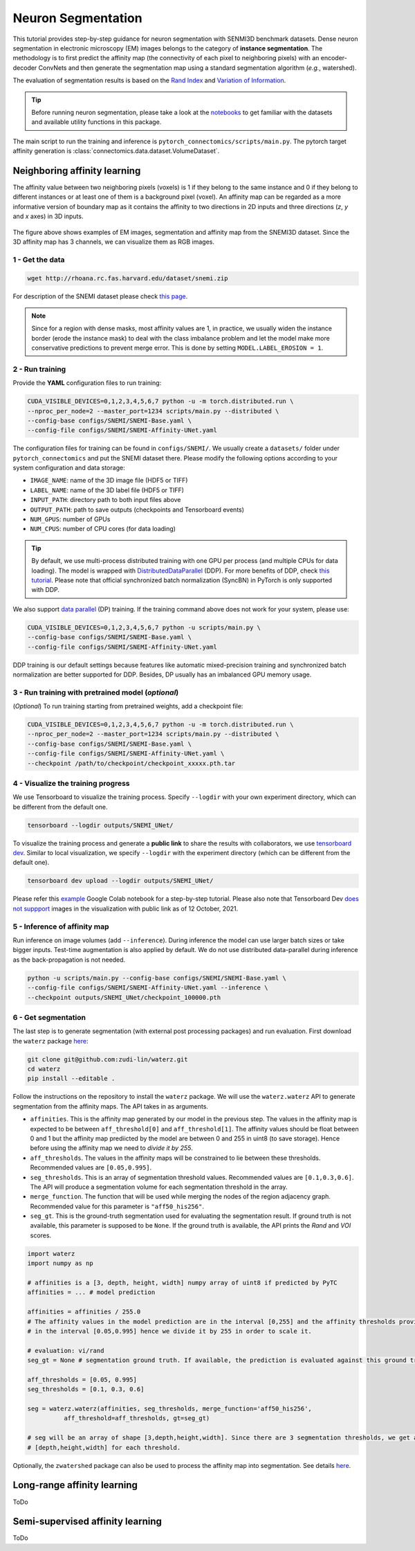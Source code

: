 Neuron Segmentation
=====================

This tutorial provides step-by-step guidance for neuron segmentation with SENMI3D benchmark datasets.
Dense neuron segmentation in electronic microscopy (EM) images belongs to the category of **instance segmentation**.
The methodology is to first predict the affinity map (the connectivity of each pixel to neighboring pixels)
with an encoder-decoder ConvNets and then generate the segmentation map using a standard
segmentation algorithm (*e.g.*, watershed).

The evaluation of segmentation results is based on the `Rand Index <https://en.wikipedia.org/wiki/Rand_index>`_
and `Variation of Information <https://en.wikipedia.org/wiki/Variation_of_information>`_.

.. tip::

    Before running neuron segmentation, please take a look at the `notebooks <https://github.com/zudi-lin/pytorch_connectomics/tree/master/notebooks>`_
    to get familiar with the datasets and available utility functions in this package.

The main script to run the training and inference is ``pytorch_connectomics/scripts/main.py``.
The pytorch target affinity generation is :class:`connectomics.data.dataset.VolumeDataset`.

Neighboring affinity learning
-------------------------------

The affinity value between two neighboring pixels (voxels) is 1 if they belong to the same instance and 0 if
they belong to different instances or at least one of them is a background pixel (voxel). An affinity map can
be regarded as a more informative version of boundary map as it contains the affinity to two directions in 2D inputs and
three directions (`z`, `y` and `x` axes) in 3D inputs.

.. figure:: ../_static/img/snemi_affinity.png
    :align: center
    :width: 800px

The figure above shows examples of EM images, segmentation and affinity map from the SNEMI3D dataset. Since the
3D affinity map has 3 channels, we can visualize them as RGB images.

1 - Get the data
^^^^^^^^^^^^^^^^^^

.. code-block:: none

    wget http://rhoana.rc.fas.harvard.edu/dataset/snemi.zip

For description of the SNEMI dataset please check `this page <https://vcg.github.io/newbie-wiki/build/html/data/data_em.html>`_.

.. note::

    Since for a region with dense masks, most affinity values are 1, in practice, we usually widen the instance border (erode the instance mask)
    to deal with the class imbalance problem and let the model make more conservative predictions to prevent merge error. This is done by
    setting ``MODEL.LABEL_EROSION = 1``.

2 - Run training
^^^^^^^^^^^^^^^^^^

Provide the **YAML** configuration files to run training:

.. code-block:: none

    CUDA_VISIBLE_DEVICES=0,1,2,3,4,5,6,7 python -u -m torch.distributed.run \
    --nproc_per_node=2 --master_port=1234 scripts/main.py --distributed \
    --config-base configs/SNEMI/SNEMI-Base.yaml \
    --config-file configs/SNEMI/SNEMI-Affinity-UNet.yaml

The configuration files for training can be found in ``configs/SNEMI/``.
We usually create a ``datasets/`` folder under ``pytorch_connectomics`` and put the SNEMI dataset there.
Please modify the following options according to your system configuration and data storage:

- ``IMAGE_NAME``: name of the 3D image file (HDF5 or TIFF)
- ``LABEL_NAME``: name of the 3D label file (HDF5 or TIFF)
- ``INPUT_PATH``: directory path to both input files above
- ``OUTPUT_PATH``: path to save outputs (checkpoints and Tensorboard events)
- ``NUM_GPUS``: number of GPUs
- ``NUM_CPUS``: number of CPU cores (for data loading)

.. tip::

    By default, we use multi-process distributed training with one GPU per process (and multiple CPUs for data loading).
    The model is wrapped with `DistributedDataParallel <https://pytorch.org/tutorials/intermediate/ddp_tutorial.html>`_ (DDP).
    For more benefits of DDP, check `this tutorial <https://pytorch.org/tutorials/intermediate/ddp_tutorial.html>`_.
    Please note that official synchronized batch normalization (SyncBN) in PyTorch is only supported with DDP.

We also support `data parallel <https://pytorch.org/docs/stable/generated/torch.nn.DataParallel.html>`_ (DP) training.
If the training command above does not work for your system, please use:

.. code-block:: none

    CUDA_VISIBLE_DEVICES=0,1,2,3,4,5,6,7 python -u scripts/main.py \
    --config-base configs/SNEMI/SNEMI-Base.yaml \
    --config-file configs/SNEMI/SNEMI-Affinity-UNet.yaml

DDP training is our default settings because features like automatic mixed-precision training and synchronized batch
normalization are better supported for DDP. Besides, DP usually has an imbalanced GPU memory usage.

3 - Run training with pretrained model (*optional*)
^^^^^^^^^^^^^^^^^^^^^^^^^^^^^^^^^^^^^^^^^^^^^^^^^^^^^

(*Optional*) To run training starting from pretrained weights, add a checkpoint file:

.. code-block:: none

    CUDA_VISIBLE_DEVICES=0,1,2,3,4,5,6,7 python -u -m torch.distributed.run \
    --nproc_per_node=2 --master_port=1234 scripts/main.py --distributed \
    --config-base configs/SNEMI/SNEMI-Base.yaml \
    --config-file configs/SNEMI/SNEMI-Affinity-UNet.yaml \
    --checkpoint /path/to/checkpoint/checkpoint_xxxxx.pth.tar

4 - Visualize the training progress
^^^^^^^^^^^^^^^^^^^^^^^^^^^^^^^^^^^^^

We use Tensorboard to visualize the training process. Specify ``--logdir`` with your own experiment directory, which can be different
from the default one.

.. code-block:: none

    tensorboard --logdir outputs/SNEMI_UNet/

To visualize the training process and generate a **public link** to share the results with collaborators, we
use `tensorboard dev <https://tensorboard.dev/>`_. Similar to local visualization, we specify ``--logdir`` with the experiment
directory (which can be different from the default one).

.. code-block:: none

    tensorboard dev upload --logdir outputs/SNEMI_UNet/

Please refer this `example <https://colab.research.google.com/github/tensorflow/tensorboard/blob/master/docs/tbdev_getting_started.ipynb#scrollTo=oKW8V5chyx6e>`_ Google Colab
notebook for a step-by-step tutorial. Please also note that Tensorboard Dev `does not suppport <https://github.com/tensorflow/tensorboard/issues/3585/>`_ images
in the visualization with public link as of 12 October, 2021.

5 - Inference of affinity map
^^^^^^^^^^^^^^^^^^^^^^^^^^^^^^

Run inference on image volumes (add ``--inference``). During inference the model can use larger batch sizes or take bigger inputs.
Test-time augmentation is also applied by default. We do not use distributed data-parallel during inference as the back-propagation
is not needed.

.. code-block:: none

    python -u scripts/main.py --config-base configs/SNEMI/SNEMI-Base.yaml \
    --config-file configs/SNEMI/SNEMI-Affinity-UNet.yaml --inference \
    --checkpoint outputs/SNEMI_UNet/checkpoint_100000.pth

6 - Get segmentation
^^^^^^^^^^^^^^^^^^^^^^

The last step is to generate segmentation (with external post processing packages) and run
evaluation. First download the ``waterz`` package `here <https://github.com/zudi-lin/waterz>`_:

.. code-block:: none

    git clone git@github.com:zudi-lin/waterz.git
    cd waterz
    pip install --editable .

Follow the instructions on the repository to install the ``waterz`` package. We will use the ``waterz.waterz`` API to generate segmentation from the affinity maps. The API takes in as arguments.

- ``affinities``. This is the affinity map generated by our model in the previous step. The values in the affinity map is expected to be between ``aff_threshold[0]`` and ``aff_threshold[1]``. The affinity values should be float between 0 and 1 but the affinity map prediicted by the model are between 0 and 255 in uint8 (to save storage). Hence before using the affinity map we need to *divide it by 255*.
- ``aff_thresholds``. The values in the affinity maps will be constrained to lie between these thresholds. Recommended values are ``[0.05,0.995]``.
- ``seg_thresholds``. This is an array of segmentation threshold values. Recommended values are ``[0.1,0.3,0.6]``. The API will produce a segmentation volume for each segmentation threshold in the array.
- ``merge_function``. The function that will be used while merging the nodes of the region adjacency graph. Recommended value for this parameter is  ``"aff50_his256"``.
- ``seg_gt``. This is the ground-truth segmentation used for evaluating the segmentation result. If ground truth is not available, this parameter is supposed to be ``None``. If the ground truth is available, the API prints the *Rand* and *VOI* scores. 

.. code-block:: python

    import waterz
    import numpy as np

    # affinities is a [3, depth, height, width] numpy array of uint8 if predicted by PyTC
    affinities = ... # model prediction

    affinities = affinities / 255.0 
    # The affinity values in the model prediction are in the interval [0,255] and the affinity thresholds provided constraint them 
    # in the interval [0.05,0.995] hence we divide it by 255 in order to scale it.

    # evaluation: vi/rand
    seg_gt = None # segmentation ground truth. If available, the prediction is evaluated against this ground truth and Rand and VI scores are produced.

    aff_thresholds = [0.05, 0.995]
    seg_thresholds = [0.1, 0.3, 0.6]
    
    seg = waterz.waterz(affinities, seg_thresholds, merge_function='aff50_his256',                                
              aff_threshold=aff_thresholds, gt=seg_gt)

    # seg will be an array of shape [3,depth,height,width]. Since there are 3 segmentation thresholds, we get a result of shape 
    # [depth,height,width] for each threshold.
 
Optionally, the ``zwatershed`` package can also be used to process the affinity map into 
segmentation. See details `here <https://github.com/zudi-lin/zwatershed>`_.


Long-range affinity learning
------------------------------

ToDo

Semi-supervised affinity learning
-----------------------------------

ToDo
